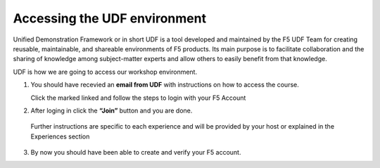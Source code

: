 Accessing the UDF environment
#############################

Unified Demonstration Framework or in short UDF is a tool developed and maintained by the F5 UDF Team for creating reusable, maintainable, and shareable environments of F5 products. Its main purpose is to facilitate collaboration and the sharing of knowledge among subject-matter experts and allow others to easily benefit from that knowledge.

UDF is how we are going to access our workshop environment.


1. You should have recevied an **email from UDF** with instructions on how to access the course.

   Click the marked linked and follow the steps to login with your F5 Account

.. image:: ../pictures/Slide3.png
   :align: center

2. After loging in click the **“Join”** button and you are done.

  Further instructions are specific to each experience and will be provided by your host or explained in the Experiences section

.. image:: ../pictures/Slide4.png
   :align: center

3. By now you should have been able to create and verify your F5 account.